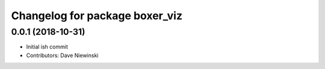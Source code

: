 ^^^^^^^^^^^^^^^^^^^^^^^^^^^^^^^
Changelog for package boxer_viz
^^^^^^^^^^^^^^^^^^^^^^^^^^^^^^^

0.0.1 (2018-10-31)
------------------
* Initial ish commit
* Contributors: Dave Niewinski

